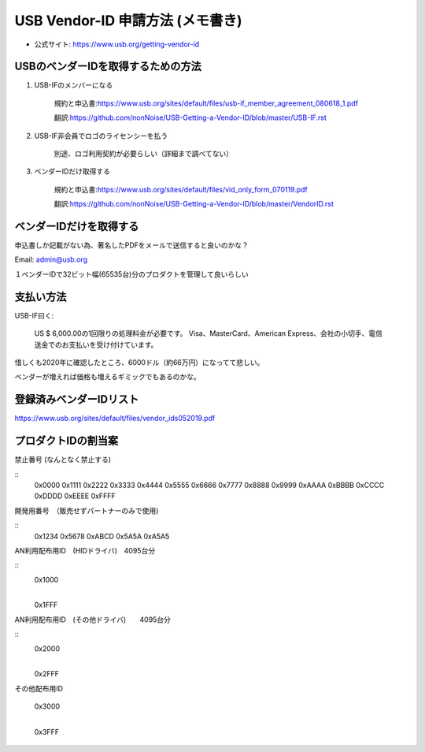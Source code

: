 ==========================================================
USB Vendor-ID 申請方法 (メモ書き)
==========================================================

- 公式サイト: https://www.usb.org/getting-vendor-id



USBのベンダーIDを取得するための方法
------------------------------------------------------------

1. USB-IFのメンバーになる

    規約と申込書:https://www.usb.org/sites/default/files/usb-if_member_agreement_080618_1.pdf

    翻訳:https://github.com/nonNoise/USB-Getting-a-Vendor-ID/blob/master/USB-IF.rst


2. USB-IF非会員でロゴのライセンシーを払う

    別途、ロゴ利用契約が必要らしい（詳細まで調べてない）

3. ベンダーIDだけ取得する

    規約と申込書:https://www.usb.org/sites/default/files/vid_only_form_070119.pdf

    翻訳:https://github.com/nonNoise/USB-Getting-a-Vendor-ID/blob/master/VendorID.rst


ベンダーIDだけを取得する
------------------------------------------------------------


申込書しか記載がない為、著名したPDFをメールで送信すると良いのかな？

Email: admin@usb.org

１ベンダーIDで32ビット幅(65535台)分のプロダクトを管理して良いらしい


支払い方法
------------------------------------------------------------

USB-IF曰く:

    US $ 6,000.00の1回限りの処理料金が必要です。 
    Visa、MasterCard、American Express、会社の小切手、電信送金でのお支払いを受け付けています。 

惜しくも2020年に確認したところ、6000ドル（約66万円）になってて悲しい。

ベンダーが増えれば価格も増えるギミックでもあるのかな。


登録済みベンダーIDリスト
------------------------------------------------------------

https://www.usb.org/sites/default/files/vendor_ids052019.pdf


プロダクトIDの割当案
------------------------------------------------------------

禁止番号 (なんとなく禁止する)

::
    0x0000
    0x1111
    0x2222
    0x3333
    0x4444
    0x5555
    0x6666
    0x7777
    0x8888
    0x9999
    0xAAAA
    0xBBBB
    0xCCCC
    0xDDDD
    0xEEEE
    0xFFFF

開発用番号　（販売せずパートナーのみで使用)

::
    0x1234
    0x5678
    0xABCD
    0x5A5A
    0xA5A5

AN利用配布用ID　(HIDドライバ)　4095台分

::
    0x1000
      |
    0x1FFF

AN利用配布用ID　(その他ドライバ)　　4095台分

::
    0x2000
      |
    0x2FFF

その他配布用ID

    0x3000
      |
    0x3FFF

